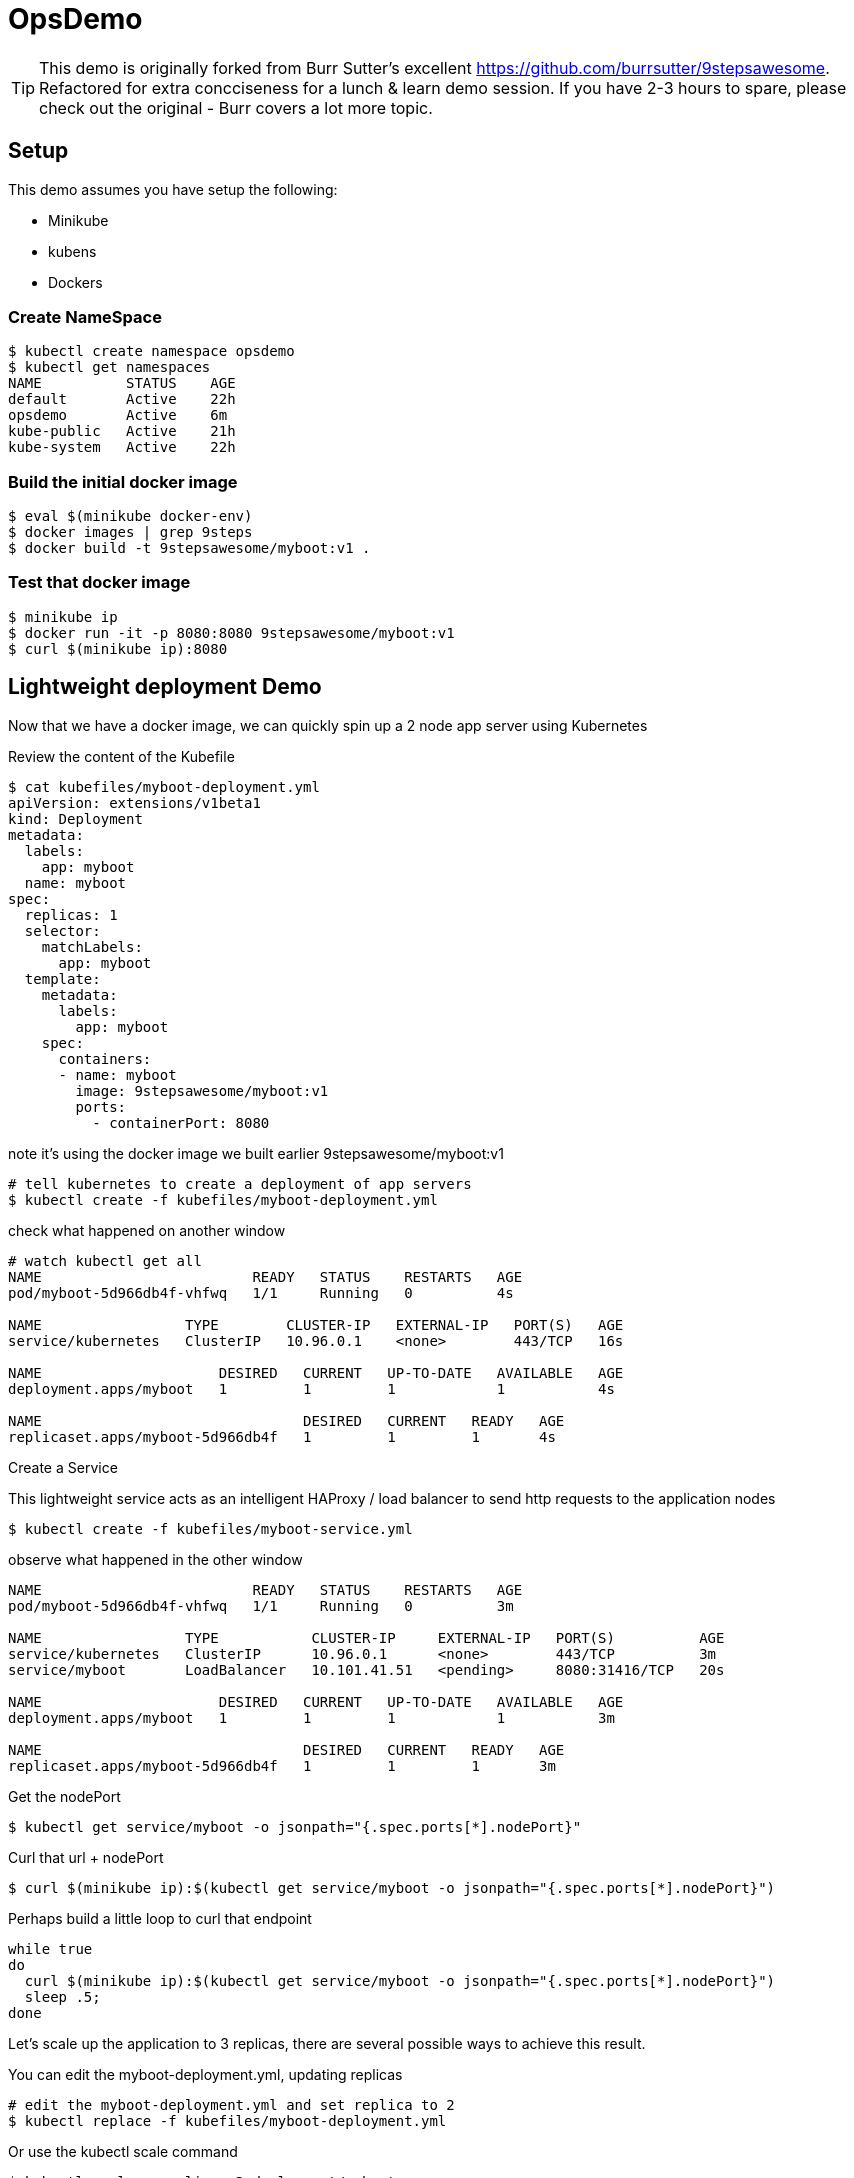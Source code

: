 ifndef::codedir[:codedir: code]
ifndef::imagesdir[:imagesdir: images]

:source-highlighter: pygments
:pygments-style: emacs
:icons: font


= OpsDemo

[TIP]
==== 
This demo is originally forked from Burr Sutter's excellent https://github.com/burrsutter/9stepsawesome. Refactored for extra concciseness for a lunch & learn demo session. If you have 2-3 hours to spare, please check out the original - Burr covers a lot more topic. 
====

== Setup
This demo assumes you have setup the following: 

* Minikube
* kubens
* Dockers



=== Create NameSpace
----
$ kubectl create namespace opsdemo
$ kubectl get namespaces
NAME          STATUS    AGE
default       Active    22h
opsdemo       Active    6m
kube-public   Active    21h
kube-system   Active    22h
----

=== Build the initial docker image
----
$ eval $(minikube docker-env)
$ docker images | grep 9steps
$ docker build -t 9stepsawesome/myboot:v1 .
----

=== Test that docker image
----
$ minikube ip
$ docker run -it -p 8080:8080 9stepsawesome/myboot:v1 
$ curl $(minikube ip):8080
----

== Lightweight deployment Demo

Now that we have a docker image, we can quickly spin up a 2 node app server using Kubernetes 

Review the content of the Kubefile 

[source,yaml,linenums]
----
$ cat kubefiles/myboot-deployment.yml
apiVersion: extensions/v1beta1
kind: Deployment
metadata:
  labels:
    app: myboot
  name: myboot
spec:
  replicas: 1
  selector:
    matchLabels:
      app: myboot
  template:
    metadata:
      labels:
        app: myboot
    spec:
      containers:
      - name: myboot
        image: 9stepsawesome/myboot:v1 
        ports:
          - containerPort: 8080

----


note it's using the docker image we built earlier 9stepsawesome/myboot:v1 

[source,bash]
----
# tell kubernetes to create a deployment of app servers 
$ kubectl create -f kubefiles/myboot-deployment.yml
----

check what happened on another window 




====
[source,bash,linenums,highlight='7-9']
----
# watch kubectl get all 
NAME                         READY   STATUS    RESTARTS   AGE
pod/myboot-5d966db4f-vhfwq   1/1     Running   0          4s

NAME                 TYPE        CLUSTER-IP   EXTERNAL-IP   PORT(S)   AGE
service/kubernetes   ClusterIP   10.96.0.1    <none>        443/TCP   16s

NAME                     DESIRED   CURRENT   UP-TO-DATE   AVAILABLE   AGE
deployment.apps/myboot   1         1         1            1           4s

NAME                               DESIRED   CURRENT   READY   AGE
replicaset.apps/myboot-5d966db4f   1         1         1       4s

----
====

Create a Service 

This lightweight service acts as an intelligent HAProxy / load balancer to send http requests to the application nodes 

[source,bash]
----
$ kubectl create -f kubefiles/myboot-service.yml 
----

observe what happened in the other window
====
----
NAME                         READY   STATUS    RESTARTS   AGE
pod/myboot-5d966db4f-vhfwq   1/1     Running   0          3m

NAME                 TYPE           CLUSTER-IP     EXTERNAL-IP   PORT(S)          AGE
service/kubernetes   ClusterIP      10.96.0.1      <none>        443/TCP          3m
service/myboot       LoadBalancer   10.101.41.51   <pending>     8080:31416/TCP   20s

NAME                     DESIRED   CURRENT   UP-TO-DATE   AVAILABLE   AGE
deployment.apps/myboot   1         1         1            1           3m

NAME                               DESIRED   CURRENT   READY   AGE
replicaset.apps/myboot-5d966db4f   1         1         1       3m
----
====

Get the nodePort
[source,bash]
----
$ kubectl get service/myboot -o jsonpath="{.spec.ports[*].nodePort}"
----

Curl that url + nodePort
[source,bash]
----
$ curl $(minikube ip):$(kubectl get service/myboot -o jsonpath="{.spec.ports[*].nodePort}")
----

Perhaps build a little loop to curl that endpoint
[source, bash]
----
while true
do 
  curl $(minikube ip):$(kubectl get service/myboot -o jsonpath="{.spec.ports[*].nodePort}")
  sleep .5;
done
----

Let's scale up the application to 3 replicas, there are several possible ways to achieve this result.

You can edit the myboot-deployment.yml, updating replicas 
[source,bash]
----

# edit the myboot-deployment.yml and set replica to 2 
$ kubectl replace -f kubefiles/myboot-deployment.yml
----

Or use the kubectl scale command

[source,bash]
----
$ kubectl scale --replicas=3 deployment/myboot
----

Kubernetes also provides you a way to 'patch' or to live edit the deployment yaml file by using kubectl edit command 


=== Self-healing infrastructure 
When your application has issues and instances would die sporadically, manual restart is a pain. Kubernetes watches the instances and restarts them if any of them dies unexpectedly 

[source,bash]
----
# get the NAME of first pod 
$ kubectl get pods -o json | jq -r '.items[0].metadata.name' 

# kill the first pod and observe 
$ kubectl delete pod $(kubectl get pods -o json | jq -r '.items[0].metadata.name')

----



=== Fast Deployment (near zero down time)


Update MyRESTController.java
----
greeting = environment.getProperty("GREETING","Bonjour");
----

Compile & Build the fat jar
[source,bash]
----
# cd into springboot directory 
$ mvn clean package
----

ou can test with "java -jar target/boot-demo-0.0.1.jar" and "curl localhost:8080".  Ideally, you would have unit tests executed with "mvn test" as well.

Build the new docker image with a v2 tag
[source,bash]
----
$ docker build -t 9stepsawesome/myboot:v2 .
$ docker images | grep myboot
----

Rollout the update
[source,bash]
----
# in a separate window, watch kubectl get all 

$ kubectl set image deployment/myboot myboot=9stepsawesome/myboot:v2
----


from the curl pulling you'll see that nodes will drop off and new nodes will come online 

====
----
curl: (7) Failed to connect to 192.168.64.10 port 31416: Connection refused
DevHero from Spring Boot! 0 on myboot-5955897c9b-klsvz
curl: (7) Failed to connect to 192.168.64.10 port 31416: Connection refused
DevHero from Spring Boot! 1 on myboot-5955897c9b-klsvz
DevHero from Spring Boot! 2 on myboot-5955897c9b-klsvz
DevHero from Spring Boot! 0 on myboot-5955897c9b-lxz77
DevHero from Spring Boot! 1 on myboot-5955897c9b-lxz77
DevHero from Spring Boot! 2 on myboot-5955897c9b-lxz77
----
====


=== Effortless Roll-back (near zero downtime)

Let's undo the rollout 
[source,bash]
----
$ kubectl rollout undo deployment/myboot 
----

observe in the curl window 
[source,bash]
----
curl: (7) Failed to connect to 192.168.64.10 port 31416: Connection refused
curl: (7) Failed to connect to 192.168.64.10 port 31416: Connection refused
curl: (7) Failed to connect to 192.168.64.10 port 31416: Connection refused
Helloooo from Spring Boot! 0 on myboot-5d966db4f-d784z
Helloooo from Spring Boot! 1 on myboot-5d966db4f-d784z
Helloooo from Spring Boot! 0 on myboot-5d966db4f-z2b4d
Helloooo from Spring Boot! 2 on myboot-5d966db4f-d784z
----



=== Fast & Zero Downtime Deployment
The trick to enable zero downtime deployment is for the application to pass a hint to kubernetes that the application code is not just 'live' but 'ready' to take on traffic 

These are implemented as 'liveness' and 'ready' probe 


To prepare the demo, let's replace the current deployment with a slightly updated one 
[source,bash]
----
$ kubectl replace -f kubefiles/myboot-deployment-resources.yml
----


Add the Liveness and Readiness probe to your deployment yaml.  
(the updated yaml file is myboot-deployment-liveready.yml)

[source,yaml]
----
apiVersion: extensions/v1beta1
kind: Deployment
metadata:
  labels:
    app: myboot
  name: myboot
spec:
  replicas: 1
  selector:
    matchLabels:
      app: myboot
  template:
    metadata:
      labels:
        app: myboot
    spec:
      containers:
      - name: myboot
        image: 9stepsawesome/myboot:v1
        ports:
          - containerPort: 8080
        envFrom:
        - configMapRef:
            name: my-config
        resources:
          requests: 
            memory: "300Mi" 
            cpu: "250m" # 1/4 core
          limits:
            memory: "400Mi"
            cpu: "1000m" # 1 core
        livenessProbe:
          httpGet:
              port: http
              path: /
          initialDelaySeconds: 10
          periodSeconds: 5
          timeoutSeconds: 2          
        readinessProbe:
          httpGet:
            path: /health
            port: 8080
          initialDelaySeconds: 10
          periodSeconds: 3
----

and replace the current Deployment in the current environment

ps. Do a diff of the two files and see the difference 


Create a ConfigMap from a directory called config, and then replace the current deployment with the new yaml file that specifies the liveness/ready probes 

----
$ kubectl create cm my-config --from-env-file=config/some.properties
----

TIP: Kubernetes ConfigMap allows you to leave property and configuration outside of the container, a very important concept of the 12 factors app.  For more info, check out Burr's original demo, chapter 5 - configuration. 
----

$ kubectl replace -f kubefiles/myboot-deployment-liveready.yml
----

You will still see a brief outage as kubernetes finishes swapping out the deployment 

do a describe to see the new probes in place.

[source,bash]
----
$ kubectl describe deployment/myboot
...
   myboot:
    Image:      9stepsawesome/myboot:v1
    Port:       8080/TCP
    Host Port:  0/TCP
    Limits:
      cpu:     1
      memory:  400Mi
    Requests:
      cpu:      250m
      memory:   300Mi
    Liveness:   http-get http://:http/ delay=10s timeout=2s period=5s #success=1 #failure=3
    Readiness:  http-get http://:8080/health delay=10s timeout=1s period=3s #success=1 #failure=3
    Environment Variables from:
      my-config   ConfigMap  Optional: false
...
----


----
$ kubectl scale deployment/myboot --replicas=2
----

Make sure you have v2 of the Spring Boot image ready - Bonjour

----
$ docker build -t 9stepsawesome/myboot:v2 .
----

now rollout the update

----
$ kubectl set image deployment/myboot myboot=9stepsawesome/myboot:v2
----

and there will no errors

----
Hello from Spring Boot! 115 on myboot-859cbbfb98-lnc8q
Hello from Spring Boot! 116 on myboot-859cbbfb98-lnc8q
Hello from Spring Boot! 117 on myboot-859cbbfb98-lnc8q
Bonjour from Spring Boot! 0 on myboot-5b686c586f-ccv5r
Bonjour from Spring Boot! 1 on myboot-5b686c586f-ccv5r
----

Rolling back is also as clean

----
$ kubectl rollout undo deployment/myboot 
----

----
Bonjour from Spring Boot! 30 on myboot-5b686c586f-ccv5r
Bonjour from Spring Boot! 31 on myboot-5b686c586f-ccv5r
Bonjour from Spring Boot! 32 on myboot-5b686c586f-ccv5r
Hello from Spring Boot! 0 on myboot-859cbbfb98-4rvl8
Hello from Spring Boot! 1 on myboot-859cbbfb98-4rvl8
----






